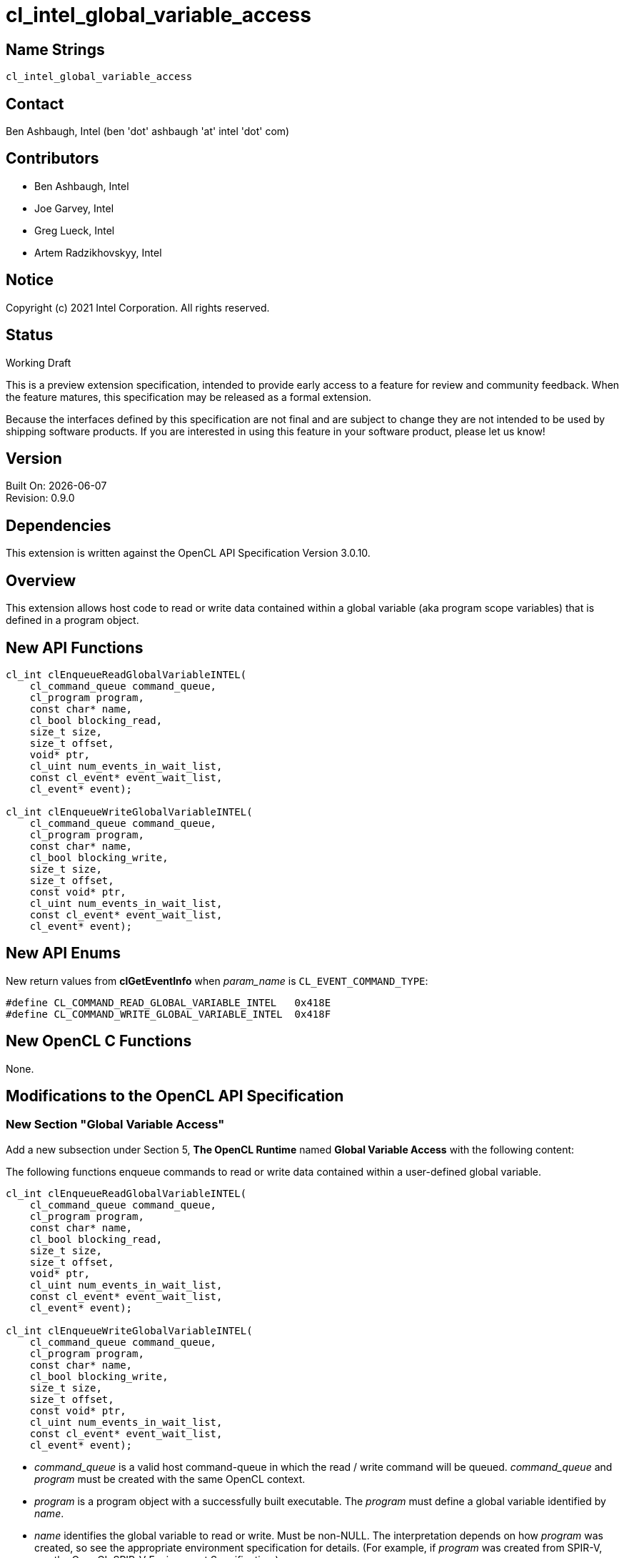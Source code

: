 = cl_intel_global_variable_access

// This section needs to be after the document title.
:doctype: book
:toc2:
:toc: left
:encoding: utf-8
:lang: en

// Set the default source code type in this document to C++,
// for syntax highlighting purposes.  This is needed because
// docbook uses c++ and html5 uses cpp.
:language: {basebackend@docbook:c++:cpp}

== Name Strings

`cl_intel_global_variable_access`

== Contact

Ben Ashbaugh, Intel (ben 'dot' ashbaugh 'at' intel 'dot' com)

== Contributors

// spell-checker: disable
* Ben Ashbaugh, Intel
* Joe Garvey, Intel
* Greg Lueck, Intel
* Artem Radzikhovskyy, Intel
// spell-checker: enable

== Notice

Copyright (c) 2021 Intel Corporation. All rights reserved.

== Status

Working Draft

This is a preview extension specification, intended to provide early access to
a feature for review and community feedback.  When the feature matures, this
specification may be released as a formal extension.

Because the interfaces defined by this specification are not final and are
subject to change they are not intended to be used by shipping software
products.  If you are interested in using this feature in your software
product, please let us know!

== Version

Built On: {docdate} +
Revision: 0.9.0

== Dependencies

This extension is written against the OpenCL API Specification Version 3.0.10.

== Overview

This extension allows host code to read or write data contained within a global
variable (aka program scope variables) that is defined in a program object.

== New API Functions

[source]
----
cl_int clEnqueueReadGlobalVariableINTEL(
    cl_command_queue command_queue,
    cl_program program,
    const char* name,
    cl_bool blocking_read,
    size_t size,
    size_t offset,
    void* ptr,
    cl_uint num_events_in_wait_list,
    const cl_event* event_wait_list,
    cl_event* event);

cl_int clEnqueueWriteGlobalVariableINTEL(
    cl_command_queue command_queue,
    cl_program program,
    const char* name,
    cl_bool blocking_write,
    size_t size,
    size_t offset,
    const void* ptr,
    cl_uint num_events_in_wait_list,
    const cl_event* event_wait_list,
    cl_event* event);
----

== New API Enums

New return values from *clGetEventInfo* when _param_name_ is
`CL_EVENT_COMMAND_TYPE`:

```
#define CL_COMMAND_READ_GLOBAL_VARIABLE_INTEL   0x418E
#define CL_COMMAND_WRITE_GLOBAL_VARIABLE_INTEL  0x418F
```

== New OpenCL C Functions

None.

== Modifications to the OpenCL API Specification

=== New Section "Global Variable Access"

Add a new subsection under Section 5, *The OpenCL Runtime* named
*Global Variable Access* with the following content:

The following functions enqueue commands to read or write data contained within
a user-defined global variable.

----
cl_int clEnqueueReadGlobalVariableINTEL(
    cl_command_queue command_queue,
    cl_program program,
    const char* name,
    cl_bool blocking_read,
    size_t size,
    size_t offset,
    void* ptr,
    cl_uint num_events_in_wait_list,
    const cl_event* event_wait_list,
    cl_event* event);

cl_int clEnqueueWriteGlobalVariableINTEL(
    cl_command_queue command_queue,
    cl_program program,
    const char* name,
    cl_bool blocking_write,
    size_t size,
    size_t offset,
    const void* ptr,
    cl_uint num_events_in_wait_list,
    const cl_event* event_wait_list,
    cl_event* event);
----

* _command_queue_ is a valid host command-queue in which the read / write
  command will be queued.  _command_queue_ and _program_ must be created with
  the same OpenCL context.

* _program_ is a program object with a successfully built executable.  The
  _program_ must define a global variable identified by _name_.

* _name_ identifies the global variable to read or write.  Must be non-NULL.
  The interpretation depends on how _program_ was created, so see the
  appropriate environment specification for details.  (For example, if
  _program_ was created from SPIR-V, see the OpenCL SPIR-V Environment
  Specification.)

* _blocking_read_ and _blocking_write_ indicate if the read and write
  operations are _blocking_ or _non-blocking_ (see below).

* _size_ tells the number of bytes to read or write.

* _offset_ tells the offset (number of bytes) from the start of the global
  variable where the data is read or written.

* _ptr_ is a pointer to a buffer in host memory which receives the data that
  is read or which contains the data that is written.

* _event_wait_list_ and _num_events_in_wait_list_ specify events that need to
  complete before this particular command can be executed.  If
  _event_wait_list_ is NULL, then this particular command does not wait on any
  event to complete.  If _event_wait_list_ is NULL, _num_events_in_wait_list_
  must be 0.  If _event_wait_list_ is not NULL, the list of events pointed to
  by _event_wait_list_ must be valid and _num_events_in_wait_list_ must be
  greater than 0.  The events specified in _event_wait_list_ act as
  synchronization points.  The context associated with events in
  _event_wait_list_ and _command_queue_ must be the same.  The memory
  associated with _event_wait_list_ can be reused or freed after the function
  returns.

* _event_ returns an event object that identifies this read / write command and
  can be used to query or queue a wait for this command to complete.  If
  _event_ is NULL or the enqueue is unsuccessful, no event will be created and
  therefore it will not be possible to query the status of this command or to
  wait for this command to complete.  If _event_wait_list_ and _event_ are not
  NULL, _event_ must not refer to an element of the _event_wait_list_ array.

When a program object is created with more than one associated device, each
device has a distinct instance of any global variables contained by that
program object.  These functions read or write the variable instance that
resides on the target device of the _command_queue_.

If _blocking_read_ is `CL_TRUE` i.e. the read command is blocking,
*clEnqueueReadGlobalVariableINTEL* does not return until data is read from the
global variable and copied into memory pointed to by _ptr_.

If _blocking_read_ is `CL_FALSE` i.e. the read command is non-blocking,
*clEnqueueReadGlobalVariableINTEL* queues a non-blocking read command and
returns.  The contents of the buffer that _ptr_ points to cannot be used until
the read command has completed.  The _event_ argument returns an event object
which can be used to query the execution status of the read command.  When the
read command has completed, the contents of the buffer that _ptr_ points to can
be used by the application.

If _blocking_write_ is `CL_TRUE`, the write command is blocking and does not
return until the command is complete, including transfer of the data.  The
memory pointed to by _ptr_ can be reused by the application after the
*clEnqueueWriteGlobalVariableINTEL* call returns.

If _blocking_write_ is `CL_FALSE`, the OpenCL implementation will use _ptr_ to
perform a non-blocking write.  As the write is non-blocking the implementation
can return immediately.  The memory pointed to by _ptr_ cannot be reused by the
application after the call returns.  The _event_ argument returns an event
object which can be used to query the execution status of the write command.
When the write command has completed, the memory pointed to by _ptr_ can then
be reused by the application.

*clEnqueueReadGlobalVariableINTEL* and *clEnqueueWriteGlobalVariableINTEL*
return `CL_SUCCESS` if the function is executed successfully.  Otherwise, they
return one of the following errors:

* `CL_INVALID_COMMAND_QUEUE` if _command_queue_ is not a valid host
  command-queue.

* `CL_INVALID_CONTEXT` if the context associated with _command_queue_ and
  _program_ are not the same or if the context associated with _command_queue_
  and events in _event_wait_list_ are not the same.

* `CL_INVALID_PROGRAM` if _program_ is not a valid program object.

* `CL_INVALID_PROGRAM_EXECUTABLE` if there is no successfully built program
  executable available for device associated with _command_queue_.

* `CL_INVALID_ARG_VALUE` if _name_ does not identify a global variable defined
  in _program_.

* `CL_INVALID_VALUE` if _name_ or _ptr_ are NULL.

* `CL_INVALID_VALUE` if the region being read or written specified by
  (_offset_, _size_) is not fully contained by the size of the global variable.

* `CL_INVALID_EVENT_WAIT_LIST` if _event_wait_list_ is NULL and
  _num_events_in_wait_list_ > 0, or _event_wait_list_ is not NULL and
  _num_events_in_wait_list_ is 0, or if event objects in _event_wait_list_ are
  not valid events.

* `CL_EXEC_STATUS_ERROR_FOR_EVENTS_IN_WAIT_LIST` if the read and write
  operations are blocking and the execution status of any of the events in
  _event_wait_list_ is a negative integer value.

* `CL_INVALID_OPERATION` if *clEnqueueReadGlobalVariableINTEL* is called for a
  global variable that is not readable from the host.  This is the case when
  _program_ is created from a SPIR-V module that declares the
  *GlobalVariableDecorationsINTEL* capability and the *OpVariable* is decorated
  with *HostAccessINTEL* and _Write_ or _None_ access mode.

* `CL_INVALID_OPERATION` if *clEnqueueWriteGlobalVariableINTEL* is called for a
  global variable that is not writable from the host.  This is the case when
  _program_ is created from a SPIR-V module that declares the
  *GlobalVariableDecorationsINTEL* capability and the *OpVariable* is decorated
  with *HostAccessINTEL* and _Read_ or _None_ access mode.

* `CL_OUT_OF_RESOURCES` if there is a failure to allocate resources required by
  the OpenCL implementation on the device.

* `CL_OUT_OF_HOST_MEMORY` if there is a failure to allocate resources required
  by the OpenCL implementation on the host.

=== Section 5.11: Event Objects

Add two new rows to Table 37, *List of supported event command types*:

[cols="1,1", options="header"]
|===
|Events Created By
|Event Command Type

|*clEnqueueReadGlobalVariableINTEL*
|`CL_COMMAND_READ_GLOBAL_VARIABLE_INTEL`

|*clEnqueueWriteGlobalVariableINTEL*
|`CL_COMMAND_WRITE_GLOBAL_VARIABLE_INTEL`
|===


== Modifications to the OpenCL SPIR-V Environment Specification

=== New Section "Global Variables"

Add a new subsection under section 2, *Common Properties* named *Global
Variables* with the following content:

Host code may read or write the content of a global variable in a `cl_program`
by calling *clEnqueueReadGlobalVariableINTEL* or
*clEnqueueWriteGlobalVariableINTEL*.  Those two functions both take a _name_
parameter which identifies the variable.  This parameter is interpreted as
follows:

* If the SPIR-V module used to create _program_ declares the
  *GlobalVariableDecorationsINTEL* capability, the implementation looks first
  for an *OpVariable* that is decorated with *HostAccessINTEL* where the _Name_
  operand is the same as _name_.

* The implementation next looks for an *OpVariable* that is decorated with
  *LinkageAttributes* where the _Linkage Type_ is *Export* and the _Name_
  operand is the same as _name_.


== Issues

. We do not have a formal definition for the _name_ of a global variable when
  the program object is created from OpenCL C source code.  For example, must
  the variable be declared "extern", and are "constant" variables allowed?  If
  we want OpenCL C sources to be able to set the SPIR-V *HostAccessINTEL*
  decoration, then we will need to define some new syntax for that.  For now,
  this specification only defines the case when the program object is created
  from SPIR-V and leaves the OpenCL C source case as "implementation defined".
+
--
*UNRESOLVED*
--


== Revision History

[cols="5,15,15,70"]
[grid="rows"]
[options="header"]
|========================================
|Rev|Date|Author|Changes
|0.9.0|2021-12-10|Greg Lueck|*Initial revision*
|========================================
